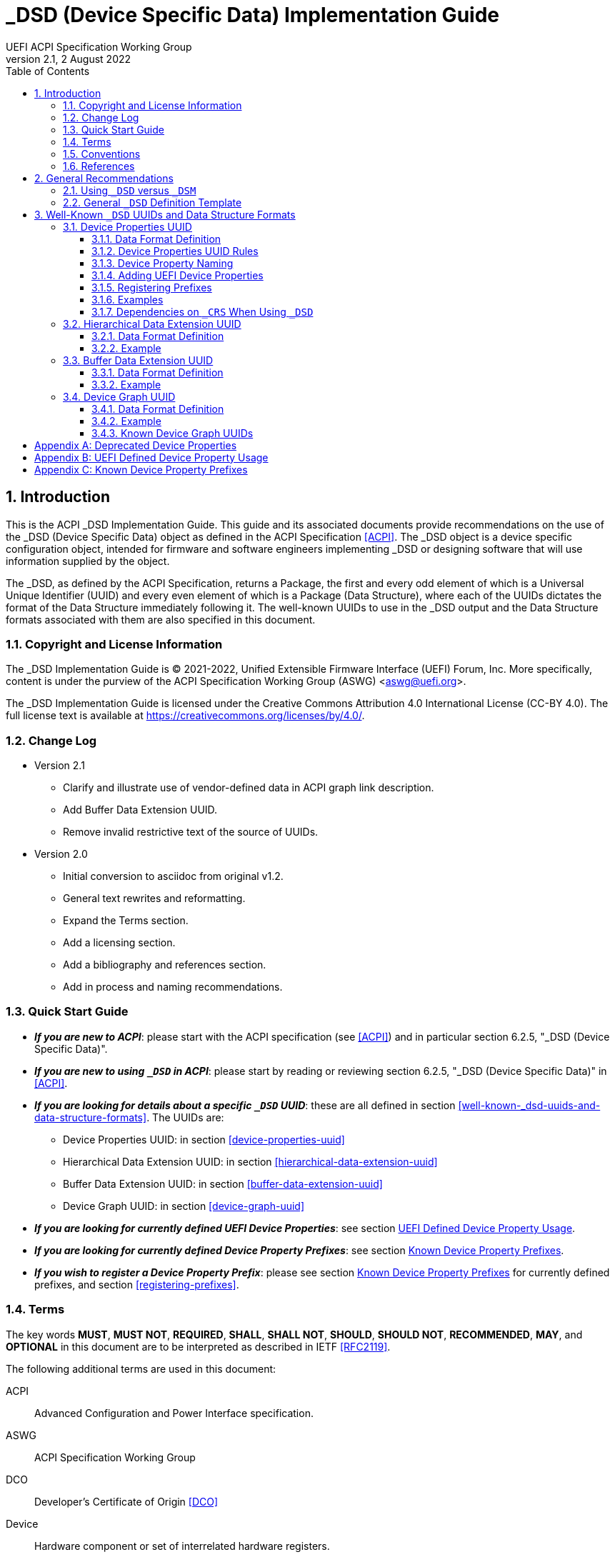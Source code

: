 // SPDX-License-Identifier: CC-BY-4.0
//
// dsd-guide.adoc: _DSD implementation guide
//
//
# _DSD (Device Specific Data) Implementation Guide
:author: UEFI ACPI Specification Working Group
:revnumber: 2.1
:revdate: 2 August 2022
:doctype: book
:sectnums:
:toc: macro
:toclevels: 3

// table of contents
toc::[]

## Introduction

This is the ACPI _DSD Implementation Guide.  This guide and its associated
documents provide recommendations on the use of the _DSD (Device Specific
Data) object as defined in the ACPI Specification <<ACPI>>.  The _DSD
object is a device specific configuration object, intended for firmware
and software engineers implementing _DSD or designing software that will
use information supplied by the object.

The _DSD, as defined by the ACPI Specification, returns a Package, the
first and every odd element of which is a Universal Unique Identifier
(UUID) and every even element of which is a Package (Data Structure),
where each of the UUIDs dictates the format of the Data Structure
immediately following it. The well-known UUIDs to use in the _DSD
output and the Data Structure formats associated with them are also
specified in this document.
 
### Copyright and License Information

The _DSD Implementation Guide is (C) 2021-2022, Unified Extensible Firmware
Interface (UEFI) Forum, Inc.  More specifically, content is under the
purview of the ACPI Specification Working Group (ASWG) <aswg@uefi.org>.

The _DSD Implementation Guide is licensed under the Creative Commons
Attribution 4.0 International License (CC-BY 4.0).  The full license
text is available at https://creativecommons.org/licenses/by/4.0/.

### Change Log

* Version 2.1
** Clarify and illustrate use of vendor-defined data in ACPI graph link description.
** Add Buffer Data Extension UUID.
** Remove invalid restrictive text of the source of UUIDs.
* Version 2.0
** Initial conversion to asciidoc from original v1.2.
** General text rewrites and reformatting.
** Expand the Terms section.
** Add a licensing section.
** Add a bibliography and references section.
** Add in process and naming recommendations.

### Quick Start Guide
* *_If you are new to ACPI_*: please start with the ACPI specification
(see <<ACPI>>) and in particular section 6.2.5, "_DSD (Device Specific
Data)".
* *_If you are new to using ``_DSD`` in ACPI_*: please start by reading
or reviewing section 6.2.5, "_DSD (Device Specific Data)" in <<ACPI>>.
* *_If you are looking for details about a specific ``_DSD`` UUID_*: these
are all defined in section 
<<well-known-_dsd-uuids-and-data-structure-formats>>.  The UUIDs are:
** Device Properties UUID: in section <<device-properties-uuid>>
** Hierarchical Data Extension UUID: in section
<<hierarchical-data-extension-uuid>>
** Buffer Data Extension UUID: in section
<<buffer-data-extension-uuid>>
** Device Graph UUID: in section <<device-graph-uuid>>
* *_If you are looking for currently defined UEFI Device Properties_*:
see section
xref:uefi-defined-device-property-usage[UEFI Defined Device Property Usage].
* *_If you are looking for currently defined Device Property Prefixes_*:
see section
xref:known-device-property-prefixes[Known Device Property Prefixes].
* *_If you wish to register a Device Property Prefix_*: please see section
xref:known-device-property-prefixes[Known Device Property Prefixes]
for currently defined prefixes, and section <<registering-prefixes>>.


### Terms

The key words *MUST*, *MUST NOT*, *REQUIRED*, *SHALL*, *SHALL
NOT*, *SHOULD*, *SHOULD NOT*, *RECOMMENDED*,  *MAY*, and
*OPTIONAL* in this document are to be interpreted as described in
IETF <<RFC2119>>.

The following additional terms are used in this document:

ACPI:: Advanced Configuration and Power Interface specification.
ASWG:: ACPI Specification Working Group
DCO:: Developer's Certificate of Origin <<DCO>>
Device:: Hardware component or set of interrelated hardware registers.
Device ID:: Plug and Play ID or ACPI ID of a device.
GUID:: Globally Unique Identifier. A 128-bit value used to uniquely
   name entities. A unique GUID can be generated by an individual
   without the help of a centralized authority. This allows the
   generation of names that will never conflict, even among multiple,
   unrelated parties.
OSPM:: Operating System Power Management
PNP:: Plug and Play
UEFI:: Unified Extensible Firmware Interface
UUID:: Universal Unique Identifier, a synonym for GUID.

### Conventions

The following typographic conventions are used:

Computer Text:: ``monospace text`` is used to represent computer
   inputs or outputs.
Stress:: *bold text* is used to add emphasis to terms.
Terms:: _italic text_ is used to highlight important terminology.

### References

[bibliography]
- [[[ACPI]]] Advanced Configuration and Power Interface (ACPI) Specification,
  Version 6.3, January 2019.  Copyright (c) 2018, Unified Extensible
  Firmware Interface (UEFI) Forum, Inc. https://uefi.org/specifications
- [[DCO]] Developer's Certificate of Origin. https://developercertificate.org/
- [[[RFC2119]]] https://www.ietf.org/rfc/rfc2119.txt


## General Recommendations

### Using ``_DSD`` versus ``_DSM``

Although in principle the ``_DSM`` (Device Specific Method) may be used to
implement the functionality provided by ``_DSD``, it is not recommended to
do so. Since ``_DSD`` is better suited for providing device configuration
data, it should be used for this purpose where applicable. However, there
are situations in which where using ``_DSM`` instead of ``_DSD`` needs to
be considered. Generally, all situations in which it would be necessary to
implement ``_DSD`` as a ``Method()`` for technical reasons fall into this
category, but in particular ``_DSD`` should not write into device
registers in addition to returning the data. In addition to that, ``_DSD``
must return the same data every time it is evaluated, so if that cannot
be guaranteed, ``_DSM`` has to be used instead.

### General ``_DSD`` Definition Template

Wherever possible, it is recommended to implement ``_DSD`` as a ``Name()``
as opposed to a ``Method()`` in order to avoid possible programmatic
errors and computational overhead that are sometimes associated with
the execution of AML (ASL Machine Language) code. In that case the
definition of ``_DSD`` should follow this template:

// use spaces, not tabs!
.General ``_DSD`` Template
....
    Name (_DSD, Package () {
        ToUUID("UUID1"),
        Package () {
           ...
        },

        ToUUID("UUID2"),
        Package () {
           ...
        },

        ...

        ToUUID("UUIDn"),
        Package () {
           ...
        }

    })
....

As noted in the introduction, ``_DSD`` returns a ``Package()`` with
one or more pairs of elements.  The first element of each pair -- i.e.,
the first and every following odd element of the total ``Package()`` --
is a Universal Unique Identifier (UUID).  The second element of each
pair -- and every even element of the total ``Package()`` -- is another
``Package()`` Data Structure.  Each UUID dictates the format and content
of the Data Structure immediately following it.

The use of the well-known UUIDs and their corresponding Data Structures,
as defined in this document, is strongly recommended.

## Well-Known ``_DSD`` UUIDs and Data Structure Formats

### Device Properties UUID

This section specifies the data format associated with UUID:

*daffd814-6eba-4d8c-8a91-bc9bbf4aa301*

(Device Properties UUID) for the ``_DSD`` (Device Specific Data) ACPI
device configuration object.

#### Data Format Definition

The device properties UUID:

*daffd814-6eba-4d8c-8a91-bc9bbf4aa301*

defines the data format for the ``Package()`` (Data Structure) immediately
following it as a list of Packages of length two (2), known as Properties.
The first element of each Property (the Key) must be a String and the
second element (the Value) must be:

* an Integer,
* a String,
* a Reference, or
* a Package consisting entirely of Integer, String, or Reference objects
  (and specifically not containing a nested Package).

The list of valid Keys, and the format and interpretation of the
corresponding Values, depends on the PNP or ACPI device ID (e.g., ``_HID``)
of the Device containing the ``_DSD``.  For instance, the PNP device ID
returned by ``_HID`` for Device object ``MDEV`` below will determine the
list of valid Keys and the corresponding Value data formats for that
Device object's ``_DSD``.

....
Device (MDEV) {
    Name (_HID, "PNP####")

    Name (_DSD, Package () {
        ToUUID("daffd814-6eba-4d8c-8a91-bc9bbf4aa301"),
        Package () {
            Package (2) {...},     // Property 1
            Package (2) {...},     // Property 2
            ...
            Package (2) {...}      // Property n
        }
    })
    ...
}
....

In the context of the Device Properties UUID, each Property is a
characteristic of the hardware itself or the way it is used in the
system in which it is incorporated, as opposed to software configuration
data. As such, the list of valid property Keys and Value data formats
associated with them must be defined by the device vendor in a way that
is independent of the firmware interface to be used on any given platform.

Multiple Properties with the same Key in a single Data Structure associated
with the Device Properties UUID are not permitted.

#### Device Properties UUID Rules

Properties described in a Device Properties UUID ``_DSD`` are intended
to be used in addition to, and not instead of, the existing mechanisms
defined by the ACPI specification. For this reason, as a rule, Device
Properties should only be used if the ACPI specification does not make
direct provisions for handling the underlying use case. ACPI provides
a number of generic interfaces to operating systems kernels, and
these should continue to function without requiring the kernels to
directly parse a device properties ``_DSD``. For example, properties
that describe how to turn voltage regulators, or clocks, on and off,
should not be used, as these should be managed via power resource
``_ON``/``_OFF`` methods, or device ``_PSx`` methods.

It is not permitted to use Properties in a data structure associated
with the Device Properties UUID to provide the OSPM and device drivers
with the same information that can be provided as device resources
via ``_CRS`` (Current Resource Settings). In case of any conflicts
between such Properties and the information returned by ``_CRS``, the
latter always takes precedence.

Properties of a Device may depend on the order of the resources
provided via ``_CRS`` or the order of the resources of a particular
type. For instance, a Property may identify an IRQ via an index into
the IRQ resources provided via ``_CRS`` rather than providing an absolute
IRQ number. This avoids duplication between the Properties and ``_CRS``,
making it easier to change the resources of a Device in one place.

#### Device Property Naming
While the Key for a Property may be any String, there is a very high
probability of name collision.  For example, two vendors could use the
String ``"serial-number"`` as a Key.  The problem is that each vendor may
have very different use cases for the Value.  One use case could be a
Boolean value (``"yes"`` means the device has a read-only register that
contains a serial number, ``"no"`` means the device has no such register).
A second use case could be that the value is the actual serial number
("abcde-123456").

It is highly recommended that each vendor prefix their Key name with
their registered PNP or ACPI vendor ID in order to avoid name collisions.
What the vendor decides to use after the prefix is completely up to their
own discretion.  For example, Vendor ABCD would use ``abcd-serial-number``
instead of ``serial-number``, especially if the word or term is known to
be in common use.  Please see <<_registering_prefixes>> for instructions
on obtaining a vendor prefix.

Due to historical usage, Appendix A <<_deprecated_device_properties>>
contains a list of Keys that do not have any prefix at all.  These should
not be used in the future; they should be considered deprecated.  In
Appendix B
xref:_uefi_defined_device_property_usage:[UEFI Defined Device Property Usage],
prefixed names for these same Keys are defined and should be used henceforth.

The reason these older Key definitions have no prefix is that there
was at one time the concept of a global namespace for these Keys, and
a process for registering them and defining them.  As a practical matter,
hardware and software vendors have ignored the whole thing and used the
Keys in Appendix A as _de facto_ standards.  While we still have the
idea of a global namespace for Keys, from now on these must be prefixed
with ``uefi-`` in the interest of avoiding name collisions.

Property names that are not one of those grandfathered in through
Appendix A, or defined in Appendix B, or use a prefix not listed in
Appendix C must not be used.  The use of ``_DSD`` Device Properties
under those circumstance may have unpredictable outcomes.

[IMPORTANT]
.There is no need to change existing implementations.
====
As a pragmatic matter, the use of prefixes and control of the name
space as described here is *optional* so that we do not disturb
existing OS implementations and usage.  Existing Device Properties can
continue to be used as they are today; there is no requirement to change
them to use the new prefix scheme.

However, we *highly recommend* that prefixes be used and that they be
registered from this point on for future or new Device Properties.  It
is ultimately in everyone's best interest to be clear on who owns what
Device Properties, and who is responsible for defining them.
====

#### Adding UEFI Device Properties
In order to create a Device Property in the ``uefi`` namespace, it must
be provided as a merge request (MR) to this document via github (see
https://github.com/UEFI/DSD-Guide, and the file ``src/dsd-guide.adoc``).
When submitting the MR, please provide a rationale for singling out
this Key/Value pair as something that needs to be defined globally.
Further, please provide a description of how the Key/Value pair is to
be used, with a definition of the allowed values, and a brief example.
Something similar to the definitions in Appendix B
xref:_uefi_defined_device_property_usage:[UEFI Defined Device Property Usage]
will speed up the process.

Each MR will be reviewed by the UEFI Forum (specifically, the ACPI
Specification Working Group or ASWG) at the next available opportunity.
Acceptance, refusal, or suggested improvements, will be discussed on
github.

Once accepted, the MR will be merged into this document as part of the
next release.

Please note that each MR must also provide a Developer's Certificate of
Origin <<DCO>> before it can be merged into this document.


#### Registering Prefixes
In Appendix C
xref:_known_device_property_prefixes[Known Device Property Prefixes]
is a list of the currently
known Key prefixes.  Any vendor wishing to claim a prefix may do so by
requesting a merge request (MR) to this document via github (see 
https://github.com/UEFI/DSD-Guide, and the file ``src/dsd-guide.adoc``).
When submitting the MR, there are only two things needed: the change
requested to Appendix C
xref:_known_device_property_prefixes[Known Device Property Prefixes]
and a Developer's Certificate of Origin <<DCO>>.

How the vendor chooses to define anything after their prefix is entirely
up to them.  For example, always assume that ``abcd-frammis`` and
``lmno-frammis`` are very different Keys, even though both have ``frammis``
in the name; vendor ``abcd`` and vendor ``lmno`` could have radically
different semantics for the term ``frammis``.

Each MR will be be reviewed by the maintainers of this document.
Acceptance, refusal, or suggested improvements, will be discussed on
github.

Once accepted, the MR will be merged into this document as part of the
next release.


#### Examples

##### Example Valid Property Representations

The following examples illustrate valid Property Value data types
for the Device Properties UUID.

....
Package (2) {"xxyy-length", 16}
Package (2) {"xxyy-device", \_SB.FOO.BAZ}
Package (2) {"xxyy-sizes", Package (3) {16, 32, 0}}
Package (2) {"xxyy-labels", Package (4) {"foo", _SB.FOO, "bar", __SB.BAR)}
Package (2) {"xxyy-default-state", "on"}
....

Please note that the use of the prefix ``xxyy-`` is an example *only*,
and is not meant to reflect any vendor's actual usage.

#### Dependencies on ``_CRS`` When Using ``_DSD``

The following example illustrates a dependency of Properties
returned by ``_DSD`` (with the Device Properties UUID) on device
resources returned by ``_CRS``. In this particular case, the ``"gpios"``
Properties returned by the ``_DSD`` for devices ``LEDH`` and ``LEDM``
contain references to ``GpioIo`` resources in the ``_CRS`` of device
``LEDS``.

Each of these references consists of a path to the device
object containing the ``_CRS`` in question and three integer numbers.
The first two of these numbers are indexes to the ``_CRS`` content.
Specifically, they are the index of the ``GpioIo`` resource and the
index of the pin in that resource’s GPIO pin list pointed to by the
given reference, respectively.  The fourth number is an additional
parameter to be consumed by the driver of the ``LEDS`` device.

This means that the ``"gpios"`` Property of device ``LEDH`` in this
example points to the first (index 0) ``GpioIo`` resource in the ``_CRS``
of device ``LEDS`` and to the first (index 0) pin in its GPIO pin list
(pin 10). In turn, the ``"gpios"`` Property of device ``LEDM`` points
to the second (index 1) ``GpioIo`` resource in the ``_CRS`` of device
``LEDS`` and to the first (index 0) pin in its GPIO pin list (pin 11).

....
Scope (\_SB.PCI0.LPC)
{
    Device (LEDS)
    {
        Name (_HID, "PNP####")

        Name (_CRS, ResourceTemplate ()
        {
            GpioIo (Exclusive, PullDown, 0, 0, IoRestrictionOutputOnly,
                    "\\_SB.PCI0.LPC", 0, ResourceConsumer,,) { 10 }
            GpioIo (Exclusive, PullUp, 0, 0, IoRestrictionInputOnly,
                    "\\_SB.PCI0.LPC", 0, ResourceConsumer,,) { 11 }
        })

        Device (LEDH)
        {
            Name (_HID, "PNP####")
            Name (_DSD, Package () {
                ToUUID("daffd814-6eba-4d8c-8a91-bc9bbf4aa301"),
                Package () {
                    Package (2) {"label", "Heartbeat"},
                    Package (2) {"gpios", Package (4) {
                                            \_SB.PCI0.LPC.LEDS, 0, 0, 1
                    }},
                    Package (2) {"default-trigger", "heartbeat"},
                    Package (2) {"default-state", "on"},
                    Package (2) {"retain-state-suspended", 1},
                }
            })
        }

        Device (LEDM)
        {
            Name (_HID, "PNP####")

            Name (_DSD, Package () {
                ToUUID("daffd814-6eba-4d8c-8a91-bc9bbf4aa301"),
                Package () {
                    Package (2) {"label", "MMC0 Activity"},
                    Package (2) {"gpios", Package (4) {
                                            \_SB.PCI0.LPC.LEDS, 1, 0, 1
                    }},
                    Package (2) {"default-trigger", "mmc0"},
                    Package (2) {"default-state", "on"},
                    Package (2) {"retain-state-suspended", 1},
                }
            })
        }
    }
}
....


### Hierarchical Data Extension UUID

This section specifies the data format associated with UUID:

*dbb8e3e6-5886-4ba6-8795-1319f52a966b*

(Hierarchical Data Extension UUID) for the ``_DSD`` (Device Specific Data) ACPI
device configuration object.

#### Data Format Definition

The Hierarchical Data Extension UUID:

*dbb8e3e6-5886-4ba6-8795-1319f52a966b*

defines the data format for the ``Package()`` (Data Structure) immediately
following it as a list of Packages of length two (2), known as Sub-node Links.
The first element of each Sub-node Link (the Key) must be a String and the
second element (the Target) must be either a String encoding the name of
the referenced ACPI object or a reference to the ACPI object. That name
can be a fully qualified path, a relative path, or a simple name segment
utilizing the ACPI namespace search rules as defined by the ACPI
specification <<ACPI>> (Section 5.3 “ACPI Namespace”, Section 19.2.2
“ASL Name and Pathname Terms” and Section 19.3.2.2 “Strings”).

Moreover, the ACPI object pointed to by the Target (the Target Object)
must evaluate to a Package formatted in accordance with the ``_DSD``
return value format defined by the ACPI specification (Section 6.2.5).
Also, like ``_DSD``, it must return the same data every time it is
evaluated and the meaning of those data is the same as for analogous
data returned by ``_DSD``.

The Key of each Sub-node Link must be unique within the enclosing
Data Structure.  That is, it is invalid to put two Sub-node Links
with identical Keys into one enclosing Package.

This allows hierarchical device configuration information to be
represented as a hierarchy of ACPI objects returning Packages
following the ``_DSD`` data Package formatting rules. Then, each
of those objects may be regarded as a Data-only Subnode of the
Device object holding the ``_DSD`` at the top of the hierarchy.

For maximum interoperability, it is recommended to put all
Target Objects referenced as Strings into the same scope in
which the objects that return data including their names are located.
If using object references, the resolution of the referenced object
is managed by the AML interpreter, and there is no limitation
placed on the location of the referenced object.

If the Target of any property within a Package is a Reference, then
all Targets within and beneath the Package must also be References,
not Strings. Implementers are encouraged to use exclusively Strings
or References throughout the hierarchy.

#### Example

The following example illustrates the possible use of the Hierarchical
Data Extension UUID and Sub-node Links. It contains a definition of a
master Device (``SWC0``), three Data-only Sub-nodes (``DP0P``, ``DPNP``,
``DP00``) and one child Device object (``SWD0``) under it. In addition,
the Data-only Sub-node ``DP00`` is a Sub-node of ``DPNP`` (which is a
direct Sub-node of the master Device). Additionally, a common set of
properties (``COMN``) is provided and referenced by ``DP0P``, ``DPNP``,
and ``DP00``. This allows the firmware developer to ensure that
information common to multiple devices is identical.

....
Device(SWC0) {
    Name(_HID, "VEND0000") // sample Vendor ID - do not use
    Name(_DSD, Package() {
        ToUUID("daffd814-6eba-4d8c-8a91-bc9bbf4aa301"),
        Package () {
            Package (2) {...}, // Property 1
            ...
            Package (2) {...}, // Property n
        },
        ToUUID("dbb8e3e6-5886-4ba6-8795-1319f52a966b"),
        Package () {
            Package (2) {"Alice", "DP0P"} // String example
            Package (2) {"Frank", “DPNP”} // String example
        }
    })

    Name(DP0P, Package(){ // Data-only subnode of SWC0
        ToUUID("daffd814-6eba-4d8c-8a91-bc9bbf4aa301"),
        Package () {
            Package (2) {...}, // Property 1
            ...
            Package (2) {...} // Property n
        },
        ToUUID("dbb8e3e6-5886-4ba6-8795-1319f52a966b"),
        Package () {
            Package (2) {"common-properties", ^COMN} // Reference
        }
    })

    Name(DPNP, Package(){ // Data-only subnode of SWC0
        ToUUID("daffd814-6eba-4d8c-8a91-bc9bbf4aa301"),
        Package () {
            Package (2) {...}, // Property 1
            Package (2) {...} // Property 2
        },
        ToUUID("dbb8e3e6-5886-4ba6-8795-1319f52a966b"),
        Package () {
            Package (2) {"child-of-Frank", "DP00"},
            Package (2) {"common-properties", ^COMN} // Reference
        }
    })

    Name(DP00, Package(){ // Data-only subnode of DPNP
        ToUUID("daffd814-6eba-4d8c-8a91-bc9bbf4aa301"),
        Package () {
            Package (2) {...}, // Property 1
            ...
            Package (2) {...} // Property n
        },
        ToUUID("dbb8e3e6-5886-4ba6-8795-1319f52a966b"),
        Package () {
            Package (2) {"common-properties", ^COMN} // Reference
        }
    })

    Device (SWD0) {
        Name(_ADR, ...)
        Name(_DSD, Package() {
            ToUUID("daffd814-6eba-4d8c-8a91-bc9bbf4aa301"),
            Package () {
                Package (2) {...}, // Property 1
                ...
                Package (2) {...} // Property n
            }
        })
    } // End SWD0

    Name(COMN, Package() { // Common properties
        ToUUID("daffd814-6eba-4d8c-8a91-bc9bbf4aa301"),
        Package () {
            Package (2) {...}, // Property 1
            ...
            Package (2) {...} // Property n
        }
    }) // End COMN

} // End SWC0
....

### Buffer Data Extension UUID
This section specifies the data format associated with UUID:

*edb12dd0-363d-4085-a3d2-49522ca160c4*

(Buffer Data Extension UUID) for the ``_DSD`` (Device Specific Data)
ACPI device configuration object.

#### Data Format Definition

The Buffer Data Extension UUID:

*edb12dd0-363d-4085-a3d2-49522ca160c4*

defines the data format for the ``Package()`` (Data Structure) immediately
following it as a list of Packages of length two (2), known as Buffer
Links. The first element of each Buffer Link (the Key) must be a
String and the second element (the Target) must be either a String
encoding the name of the referenced ACPI Buffer, a reference to the
ACPI Buffer, or a Control Method returning a Buffer. That object must
exist in the current Device Scope.

The Key of each Buffer Link must be unique within the enclosing Data
Structure. That is, it is invalid to put two Buffer Links with
identical Keys into one enclosing Package.

#### Example

The following example illustrates the possible use of the Buffer
Data Extension UUID and Buffer Links. It contains a definition of a
master Device (``SWC0``), two Buffer objects (``BUF0`` and ``BUF1``) and a
Control Method (``BUFM``) returning a Buffer.

....
    Device(SWC0) {
        Name(_HID, "VEND0000") // sample Vendor ID - do not use
        Name(_DSD, Package() {
            ToUUID("daffd814-6eba-4d8c-8a91-bc9bbf4aa301"),
            Package () {
                Package (2) {...}, // Property 1
                ...
                Package (2) {...}, // Property n
            },
            ToUUID("edb12dd0-363d-4085-a3d2-49522ca160c4"),
            Package() {
                Package (2) {"sample-buffer-0", "BUF0"},
                Package (2) {"sample-buffer-1", "BUFM"},
            }
        }) // End _DSD

        Name(BUF0, Buffer() {
                0x20, 0xFF, 0x00, 0x00, 0x00,
                0x21, 0xFF, 0x00, 0x00, 0x01,
                0x22, 0xFF, 0x00, 0x00, 0x02,
        }) // End BUF0

        Name(BUF1, Buffer() {
                0x23, 0xFF, 0x00, 0x00, 0x03,
                0x24, 0xFF, 0x00, 0x00, 0x04,
                0x25, 0xFF, 0x00, 0x00, 0x05,
        }) // End BUF1

        Method(BUFM)
        {
                Return(BUF1);
        }

    } // End SWC0
....

### Device Graph UUID

Graphs are a concept that is often observed in computing. A graph is
a set of __nodes__ that are connected together through __links__ that
represent logical relationships. Often, hardware components relate to
each other functionally, or have physical connections to each other,
forming a graph. An example is shown below.

[#img-debug-trace-graph]
image::fig1.png[Debug Trace Graph]

This Debug Trace Graph includes Trace Sources (Trace 1 and Trace 2)
that produce traces, multiplexers that combine traces from one or more
sources, and multiple Sinks to which traces are fed. The Traces could
be generated by debug logic attached to devices or logical blocks
in a system.  Some OS drivers need to be able to process graphs such
as these in order to function properly.

This section specifies the data format associated with UUID:

*ab02a46b-74c7-45a2-bd68-f7d344ef2153*

(Device Graph UUID) for the ``_DSD`` (Device Specific Data) ACPI
device configuration object.

#### Data Format Definition

The Device Graph UUID:

*ab02a46b-74c7-45a2-bd68-f7d344ef2153*

defines the format of a Package Data Structure containing a set of
one or more Graph Entries; the Data Structure is as follows:

....
Package () {
    Revision,                 // Integer, must be zero
    NumberOfGraphs,           // N in the list below
    Graph[1],                 // N graphs that this device belongs to
    ...
    Graph[N]
}
....

Each Graph Entry (``Graph[__n__]`` above) is in turn a Package with the
following format:

....
Package () {
    GraphID,       // Integer, identifies a graph the
                   // parent device belongs to
    UUID,          // 16-byte buffer UUID for
                   // specification that governs this
                   // graph
    NumberOfLinks, // Integer for number of links on this
                   // node
    Links[1],      // List of graph links, with
                   // NumberOfLinks entries.
    ...
    Links[N]
}
....

Finally, each Link in a Graph Entry is a package with the
following format:

....
Package () {
    SourcePortAddress,           // Integer
    DestinationPortAddress,      // Integer
    DestinationDeviceName,       // Reference to another
                                 // device in the name space
}
....

Devices represent vertices in a Graph. A device can indicate that it
participates in a graph by providing a ``_DSD`` Graph object in its
scope. The object primarily lists the connections the device has to
other devices in a given graph. The ``_DSD`` Graph object has the
following fields:

__Revision__:: Must be zero
__NumberOfGraphs__:: Specifies the number of graphs that the current
    device is a part of.
__Graph[N]__:: List of Packages (Graph Entries) that specifies the
    characteristics of each Graph that the current device is a member of.

The Graph Entry Package itself is composed of the following fields:

__GraphID__:: An identifier for the Graph. Each Graph has a unique
    identifier and it illegal for a given device to provide more
    than one ``_DSD`` Graph object with the same identifier value.
__UUID__:: A UUID that identifies the specification that governs
    the behavior of the graph.  Known UUIDs and associated specifications
    are listed at the end of this section.
__NumberOfLinks__:: the number of Links the parent device has to the
    other devices on the graph identified by the ``_DSD`` graph object.
__Link[N]__:: Each Link entry is in turn a Package, that contains a
     source port address, a destination port address and a destination
     device reference.

The behavior of a Graph and its meaning is determined by the devices
themselves and their drivers. Therefore, the properties of a Link --
ports and directionality -- are determined by the devices themselves
and their drivers. To identify the meaning, each graph in a
Device Graph ``_DSD`` object carries a UUID which in turns links to
a vendor provided specification for the Graph. The specification
determines how the Graph is to be understood by device drivers.

A Link Package may be extended with additional vendor defined data.
The Graph specification determines how that data is to be interpreted.

....
Package () {
    SourcePortAddress,      // Integer
    DestinationPortAddress, // Integer
    DestinationDeviceName,  // Reference to another
                            // device in the name space
    <optional vendor-defined data>
}
....

It is up to the device driver to interpret and use the additional data using
the vendor provided specification.

#### Example

The following ASL describes four devices which are connected in
two independent Device Graphs. The graphs are illustrated in the
following figure. In this example, devices ``ABC``, ``DEF`` and
``GHI`` are interconnected in the first graph topology. Devices
``ABC``, ``GHI`` and ``JKL`` are interconnected in a second graph
topology. The links in the second graph require specifying a
latency parameter associated with the link.

[#img-four-device-graph]
image::fig2.png[Four Devices Connected in Two Graphs]

....
Scope (\_SB) {
    Device (ABC) {
    ...
    Name (_DSD, Package () {
        ToUUID("ab02a46b-74c7-45a2-bd68-f7d344ef2153"),
        Package() {
            0, // Revision
            2, // NumberOfGraphs
            Package() {
                1, // GraphID - Graph 1
                ToUUID("‘‘UUID_For_Graph_Arch_1’’),
                2, // Number of links
                Package (3) {0,3,\_SB.DEF},
                Package (3) {1,10,\_SB.GHI}
            },
            Package() {
                2, // GraphID - Graph 2
                ToUUID(‘‘UUID_For_Graph_Arch_2’’),
                1, // Number of links
                Package (3) {2,380,_SB.JKL, L1} // Latency L1
            }
        },
    })
    ...

    Device (DEF) {
        ...
        Name (_DSD, Package () {
            ToUUID("ab02a46b-74c7-45a2-bd68-f7d344ef2153"),
            Package() {
                0, // Revision
                1, // NumberOfGraphs
                Package() {
                    1, // GraphID - Graph 1
                    ToUUID(‘‘UUID_For_Graph_Arch_1’’),
                    1, // Number of links
                    Package (3) {5,20,\_SB.GHI}
                }
            }
        })
        ...
    }

    Device (GHI) {
        ...
        Name (_DSD, Package () {
            ToUUID("ab02a46b-74c7-45a2-bd68-f7d344ef2153"),Package() {
                0, // Revision
                2, // NumberOfGraphs
                Package () {
                    1, // GraphID - Graph 1
                    ToUUID(‘‘UUID_For_Graph_Arch_1’’),
                    1, // Number of links
                    Package (3) {10,1,\_SB.ABC}
                },
                Package() {
                    2, // GraphID - Graph 2
                    ToUUID(‘‘UUID_For_Graph_Arch_2’’),
                    1, // Number of links
                    Package (3) {30,210,\_SB.JKL, L2} // Latency L2
                }
            }
        })
        ...
    }
}
....

#### Known Device Graph UUIDs

##### Arm CoreSight ACPI Specification

*3ECBC8B6-1D0E-4FB3-8107-E627F805C6CD*

https://developer.arm.com/documentation/den0067/latest


[appendix]
## Deprecated Device Properties
The following Device Properties have become _de facto_ standard usage.
However, in the interest of avoiding name conflicts in the future, these
should be considered deprecated; the entries in Appendix B should be
used instead.

....
---------------------------------------------------------------------------
    Property: phy-channel
    Value:    Integer (ASL assumes hexadecimal)
    Description:
        If present, defines the PHY channel to be used by this device
    Example:
        Package (2) { "phy-channel", 3 }

---------------------------------------------------------------------------
    Property: phy-mode
    Value:    String, one of the following:
              "na"         => none available
              "mii"        => media independent interface (MII)
              "gmii"       => gigabit MII
              "sgmii"      => serial gigabit MII
              "tbi"        => ten bit interface
              "revmii"     => reverse MII
              "rmii"       => reduced MII
              "rgmii"      => reduced gigabit MII (RGMII)
              "rgmii-id"   => RGMII with internal delay
              "rgmii-rxid" => RGMII with receive delay only
              "rgmii-txid" => RGMII with transmit delay only
              "rtbi"       => reduced ten bit interface
              "smii"       => serial MII
              "xgmii"      => 10 gigabit MII
              "moca"       => multimedia over coax
              "qsgmii      => quad serial gigabit MII
    Description:
        Defines the PHY mode to be used for this device
    Example:
        Package (2) { "phy-mode", "xgmii" }

---------------------------------------------------------------------------
    Property: mac-address
    Value:    6-byte Package of hexadecimal values
    Description:
        Provides the Ethernet address assigned to the MAC
        in a network device (also known as a MAC address)
    Example:
        Package (2) { "mac-address",
            Package (6) { 00, 11, 22, 33, 44, 55 }
        }

---------------------------------------------------------------------------
    Property: max-transfer-unit
    Value:    Integer (ASL assumes hexadecimal)
    Description:
        Specifies the MTU (IEEE defined maximum transfer unit)
        supported by the device
    Example:
        Package (2) { "max-transfer-unit", 5dc } // MTU of 1500

---------------------------------------------------------------------------
    Property: max-speed
    Value:    Integer (ASL assumes hexadecimal)
    Description:
        Specifies the maximum speed in Mbits/second supported by the device
    Example:
        Package (2) { "max-speed", 3e8 } // 1000 Mbps

....

[appendix]
## UEFI Defined Device Property Usage
The following Device Properties are part of the ``uefi-`` Device Property
Key namespace. These should be used instead of the entries in Appendix A.

When using values for device properties listed in this appendix, only
explicitly defined values must be used. System behavior with any other
values is undefined.

Request for additional Key names in the ``uefi-`` namespace should be
made as a github merge request to this document.

....
---------------------------------------------------------------------------
    Property: uefi-phy-channel
    Value:    Integer (ASL assumes hexadecimal)
    Description:
        If present, defines the PHY channel to be used by this device
    Example:
        Package (2) { "uefi-phy-channel", 3 }

---------------------------------------------------------------------------
    Property: uefi-phy-mode
    Value:    String, one of the following:
              "na"         => none available
              "mii"        => media independent interface (MII)
              "gmii"       => gigabit MII
              "sgmii"      => serial gigabit MII
              "tbi"        => ten bit interface
              "revmii"     => reverse MII
              "rmii"       => reduced MII
              "rgmii"      => reduced gigabit MII (RGMII)
              "rgmii-id"   => RGMII with internal delay
              "rgmii-rxid" => RGMII with receive delay only
              "rgmii-txid" => RGMII with transmit delay only
              "rtbi"       => reduced ten bit interface
              "smii"       => serial MII
              "xgmii"      => 10 gigabit MII
              "moca"       => multimedia over coax
              "qsgmii      => quad serial gigabit MII
    Description:
        Defines the PHY mode to be used for this device
    Example:
        Package (2) { "uefi-phy-mode", "xgmii" }

---------------------------------------------------------------------------
    Property: uefi-mac-address
    Value:    6-byte Package of hexadecimal values
    Description:
        Provides the Ethernet address assigned to the MAC
        in a network device (also known as a MAC address)
    Example:
        Package (2) { "uefi-mac-address",
            Package (6) { 00, 11, 22, 33, 44, 55 }
        }

---------------------------------------------------------------------------
    Property: uefi-max-transfer-unit
    Value:    Integer (ASL assumes hexadecimal)
    Description:
        Specifies the MTU (IEEE defined maximum transfer unit)
        supported by the device
    Example:
        Package (2) { "uefi-max-transfer-unit", 5dc } // MTU of 1500

---------------------------------------------------------------------------
    Property: uefi-max-speed
    Value:    Integer (ASL assumes hexadecimal)
    Description:
        Specifies the maximum speed in Mbits/second supported by the device
    Example:
        Package (2) { "uefi-max-speed", 3e8 } // 1000 Mbps
---------------------------------------------------------------------------
    Property: uefi-register-access-restriction
    Value:    String, one of the following:
              "32bit-access-for-64bit" => Must use 32-bit register access for 64-bit registers
    Description:
        Specifies the register access restrictions of a device. On platforms
        which may have register access restrictions for some devices, this
        property can be used to communicate to the OS the register access
        restriction type.
    Example:
        // Must use 32-bit register access for 64-bit registers
        Package (2) { "uefi-register-access-restriction", "32bit-access-for-64bit" }

....

[appendix]
## Known Device Property Prefixes
The following table contains the prefixes of Device Property Keys
that have been made known to the UEFI Forum.  These prefixes are to
be used in naming Device Property Keys in order to avoid name collisions.
For example, if we have the prefix ``abc`` and ``def``, we can be assured
that ``abc-foo`` is most likely not the same thing as ``def-foo`` unless
the owners of those prefixes say otherwise.

The add a prefix to this list and reserve it for your use, please submit
a merge request to add a row to the table below.  It must include the
prefix desired, the organization using the prefix, and a contact email
for any questions that may arise.

.Known Device Property Prefixes
|===
| Prefix | Owner | Email

| ``uefi``
| UEFI Forum
| aswg@uefi.org
|===

